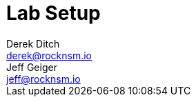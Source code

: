 = Lab Setup
Derek Ditch <derek@rocknsm.io>; Jeff Geiger <jeff@rocknsm.io>
:icons: font
:experimental:
